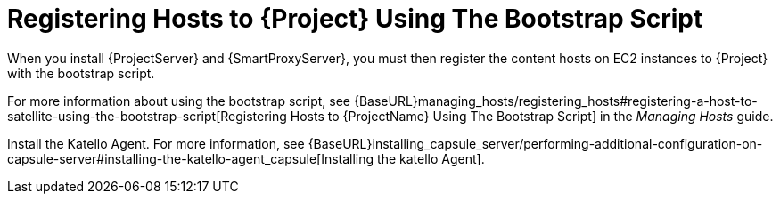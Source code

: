 [[registering-hosts-using-the-bootstrap-script]]
= Registering Hosts to {Project} Using The Bootstrap Script

ifeval::["{build}" == "foreman"]
This procedure applies only to users of the Katello plug-in.
endif::[]

When you install {ProjectServer} and {SmartProxyServer}, you must then register the content hosts on EC2 instances to {Project} with the bootstrap script.

For more information about using the bootstrap script, see {BaseURL}managing_hosts/registering_hosts#registering-a-host-to-satellite-using-the-bootstrap-script[Registering Hosts to {ProjectName} Using The Bootstrap Script] in the _Managing Hosts_ guide.

Install the Katello Agent. For more information, see {BaseURL}installing_capsule_server/performing-additional-configuration-on-capsule-server#installing-the-katello-agent_capsule[Installing the katello Agent].
